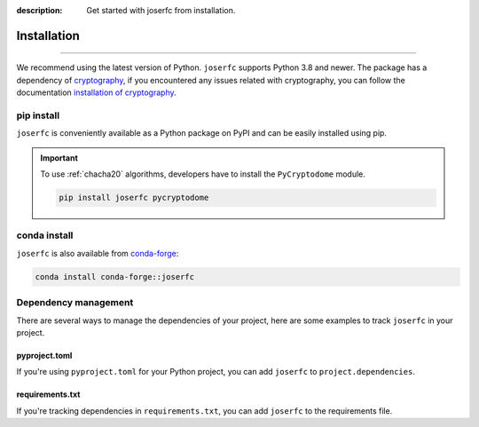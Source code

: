 :description: Get started with joserfc from installation.

Installation
============

.. rst-class:: lead

    Get started with **joserfc** from installation.

----

We recommend using the latest version of Python. ``joserfc`` supports Python 3.8 and newer.
The package has a dependency of cryptography_, if you encountered any issues related with
cryptography, you can follow the documentation
`installation of cryptography <https://cryptography.io/en/latest/installation/>`_.

.. _cryptography: https://cryptography.io/

pip install
-----------

``joserfc`` is conveniently available as a Python package on PyPI and can be easily
installed using pip.

.. tab-set::

    .. tab-item:: pip

        .. code-block:: shell

            pip install joserfc

    .. tab-item:: uv

        .. code-block:: shell

            uv add joserfc

.. important::

    To use :ref:`chacha20` algorithms, developers have to install the ``PyCryptodome`` module.

    .. code-block:: shell

        pip install joserfc pycryptodome

conda install
-------------

``joserfc`` is also available from conda-forge_:

.. code-block:: shell

    conda install conda-forge::joserfc

.. _conda-forge: https://anaconda.org/conda-forge/joserfc

Dependency management
---------------------

There are several ways to manage the dependencies of your project, here are some examples
to track ``joserfc`` in your project.

pyproject.toml
~~~~~~~~~~~~~~

If you're using ``pyproject.toml`` for your Python project, you can add ``joserfc``
to ``project.dependencies``.

.. code-block:: ini
    :caption: pyproject.toml

    [project]
    dependencies = [
        "joserfc",
    ]

requirements.txt
~~~~~~~~~~~~~~~~

If you're tracking dependencies in ``requirements.txt``, you can add ``joserfc`` to
the requirements file.

.. code-block:: text
    :caption: requirements.txt

    joserfc
